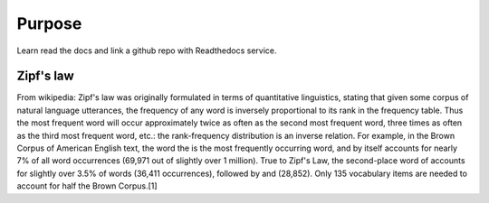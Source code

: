 

Purpose
=======

Learn read the docs and link a github repo with Readthedocs service. 


Zipf's law
----------

From wikipedia:
Zipf's law was originally formulated in terms of quantitative linguistics, stating that given some corpus of natural language utterances, the frequency of any word is inversely proportional to its rank in the frequency table. Thus the most frequent word will occur approximately twice as often as the second most frequent word, three times as often as the third most frequent word, etc.: the rank-frequency distribution is an inverse relation. For example, in the Brown Corpus of American English text, the word the is the most frequently occurring word, and by itself accounts for nearly 7% of all word occurrences (69,971 out of slightly over 1 million). True to Zipf's Law, the second-place word of accounts for slightly over 3.5% of words (36,411 occurrences), followed by and (28,852). Only 135 vocabulary items are needed to account for half the Brown Corpus.[1]
